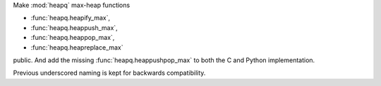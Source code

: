 Make :mod:`heapq` max-heap functions

* :func:`heapq.heapify_max`,
* :func:`heapq.heappush_max`,
* :func:`heapq.heappop_max`,
* :func:`heapq.heapreplace_max`

public. And add the missing :func:`heapq.heappushpop_max` to
both the C and Python implementation.

Previous underscored naming is kept for backwards compatibility.
